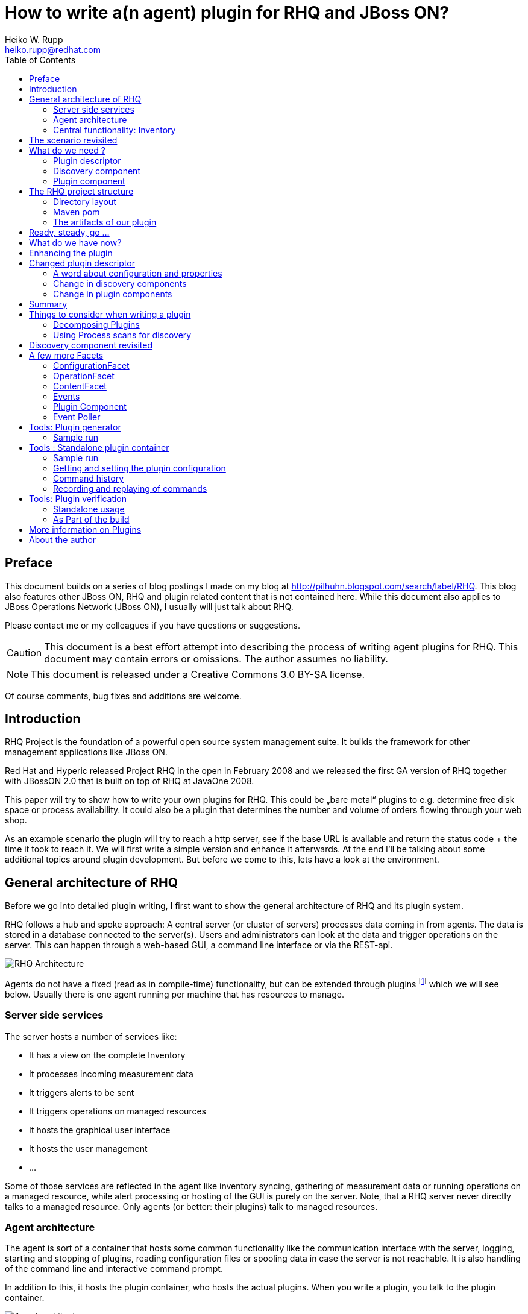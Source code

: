 = How to write a(n agent) plugin for RHQ and JBoss ON? 
Heiko W. Rupp <heiko.rupp@redhat.com>
:toc:
:doctype: book
:imagesdir: assets
:homepage: http://jboss.org/rhq/
:license: cc-by-sa 3.0


[preface]
== Preface
This document builds on a series of blog postings I made on my blog at
<http://pilhuhn.blogspot.com/search/label/RHQ>.
This blog also features other JBoss ON, RHQ and plugin related content that is
not contained here. While this document
also applies to JBoss Operations Network (JBoss ON), I usually will just talk
about RHQ.

Please contact me or my colleagues if you have questions or suggestions.

CAUTION: This document is a best effort attempt into describing the process of
writing agent plugins for RHQ. 
This document may contain errors or omissions. The author assumes no liability.

NOTE: This document is released under a Creative Commons 3.0  BY-SA license.

Of course comments, bug fixes and additions are welcome.


== Introduction

RHQ Project is the foundation of a powerful open source system management suite.
It builds the framework for other management applications like JBoss ON.

Red Hat and Hyperic released Project RHQ in the open in February 2008 and we
released the first GA version of RHQ together with JBossON 2.0 that is built on
top of RHQ at JavaOne 2008.

This paper will try to show how to write your own plugins for RHQ. This could be
„bare metal“ plugins to e.g. determine free disk space or process
availability. It could also be a plugin that determines the number and volume of
orders flowing through your web shop.

As an example scenario the plugin will try to reach a http server, see if the
base URL is available and return the status code + the time it took to reach it.
We will first write a simple version and enhance it afterwards. At the end
I‘ll be talking about some additional topics around plugin development. But
before we come to this, lets have a look at the environment.

== General architecture of RHQ

Before we go into detailed plugin writing, I first want to show the general
architecture of RHQ and its plugin system.

RHQ follows a hub and spoke approach: A central server (or cluster of servers)
processes data coming in from agents. The data is stored in a database connected
to the server(s). Users and administrators can look at the data and trigger
operations
on the server. This can happen through a web-based GUI, a command line interface
or via the REST-api.

image::rhq_arch.png[RHQ Architecture]

Agents do not have a fixed (read as in compile-time) functionality, but can be
extended through plugins footnote:[In this document when we talk about plugins,
we always mean _agent plugins-] which we will see below. Usually there is one
agent running per machine that has resources to manage.

=== Server side services

The server hosts a number of services like:

* It has a view on the complete Inventory
* It processes incoming measurement data
* It triggers alerts to be sent
* It triggers operations on managed resources
* It hosts the graphical user interface
* It hosts the user management
* ...

Some of those services are reflected in the agent like inventory syncing,
gathering of measurement data or running operations on a managed resource, while
alert processing or hosting of the GUI is purely on the server.
Note, that a RHQ server never directly talks to a managed resource. Only agents
(or better: their plugins) talk to managed resources.

=== Agent architecture

The agent is sort of a container that hosts some common functionality like the
communication interface with the server, logging, starting and stopping of
plugins, reading configuration files or spooling data in case the server is not
reachable. It is also handling of the command line and interactive command
prompt. 

In addition to this, it hosts the plugin container, who hosts the actual
plugins. When you write a plugin, you talk to the plugin container.

image::agent_arch.png[Agent architecture]

The agent also hosts its it is local view of the inventory (see next section)
for the resources it knows.

=== Central functionality: Inventory

The central piece of functionality in RHQ is the inventory. Each resource that
you want to manage or monitor must be present in that inventory. RHQ has
mechanisms to auto detect and also manually add resources. We‘ll come back to
that later when we are talking about implementing plugins.
Each `org.rhq.core.domain.resource.Resource` has a certain
`org.rhq.core.domain.resource.ResourceCategory`:

* Platform: This is basically a host where things run on
* Server: Things like database server, JbossAS instance or the RHQ agent
* Service: (Fine grained) Services offered by a server

The ResourceCategory is sort of hierarchic as you can see on the next image:

image::resource_category.png[ResourceCategory]

A platform hosts servers, a server can host other servers and services and a
service can host other services. In theory it is also possible that a platform
is hosting other platforms.
As an example: you have a Red Hat Linux platform, which hosts the RHQ Agent and
JBossAS as a server. This AS it self is hosting a Tomcat server. Both JBossAS
and Tomcat are hosting services like JMS or Connectors.
So at the end this will result in a tree of resources with the Linux platform as
its root.
In addition to the category each Resource also is of a certain
`org.rhq.core.domain.resource.ResourceType`. For a platform this might e.g.
„Max OS X“, „Red Hat Linux“, „Debian Linux“ etc. Or the JBossAS and
Tomcat from above are both of category Server, but have different ResourceType.

== The scenario revisited

Our plugin should be able to connect to a http server, issue a GET or HEAD
request on the base url (e.g. http://localhost/) and return the http return code
as trait and the time it took as numeric data (see below).

image::scenario_overview.png[Scenario Overview]

To make things easier for the purpose of this first implementation, we will have
the agent running on the machine the RHQ server lives on and we will just try to
get data from the Servers http connector at port 7080 (the default port).

== What do we need ?

In order to write our plugin we basically need three things:

* A plugin descriptor. This contains metadata about the plugin: which metrics
should be collected, what operations does it support etc.
* A discovery component. This part discovers the actual resource(s) and delivers
them to the Inventory.
* A plugin component. This component executes operations and gathers the
measurement data etc.

So lets have a look into those three parts.

[[ref-pd-main]]
=== Plugin descriptor 

The plugin descriptor is described by an XML Schema that you can find in the
subversion repository. The basic structure is as follows:

image::plugin_descriptor_structure.png[Structure of the plugin descriptor]

The descriptor consists of a few sections. First you can express dependencies to
other plugins. This is allows reuse of existing plugins and is useful when you
e.g. want to write a plugin that itself needs the JMX plugin, so that it can do
its work (see also “Decomposing Plugins“ below).

The next are a row of platform/server/service sections. Each of those can have
the same (XML-)content as the platform that is shown as an example – they are
all of the same (XML-) data type (as a platform/server/service) as each is a
kind of resource type, as you already know from the first part.
Example:

    <service name=“CheckHttp“>
        <metric property=“responseTime“
             description=“How long did it take to connect“
             displayType=“Summary“
             displayName=“Time to get the response“
             units=“ms“ />
    </service>

The name of a `<service>` and the other `ResourceType`s (platform, server) must
be unique for a plugin. So it is not allowed to have two services named
„CheckHttp“ within our example plugin, but you could write a Tomcat5 and a
separate Tomcat6 plugin that both have a service with the name „connector“.

For the start we are especially interested in one of the sub elements: `metric`
for our example plugin, so I will describe this here in a little more detail.
For all other tags refer to the XML Schema that has a lot of comments.

==== The “Metric” element

This is a simple element with a bunch of attributes and no child tags. You have
already seen an example above.
Attributes of it are:

* property: name of this metric. Can be obtained in the code via `getName()`
* description: A human readable description of the metric
* displayName: The name that gets displayed
* dataType: Type of metric (numeric / trait /...)
* units: The measurement units for numerical dataType
* displayType: if set to „summary“, the metric will show at the indicator
charts and collected by default
* defaultOn: Shall this metric collected by default
* measurementType: what characteristics do the numerical values have (trends up,
trends down, dynamic). The system will for trends* metrics, automatically create
additional per minute metrics.

For the sample plugin we will use a metric with numerical `dataType` for the
response time and a `dataType` of trait for the Status code. Traits are meant to
be data values that only rarely change like OS version, IP Address of an
ethernet interface or the hostname. RHQ is intelligent enough to only store
changed traits to conserve space.

=== Discovery component 

The discovery component will be called by the `InventoryManager` in the agent to
discover resources. This can be done by a process table scan (e.g. for the
Postgres plugin) or by any other means (if your plugin wants to look for
JMX-based resources, then it can just query the MbeanServer. Well, actually
there is a JMX-Plugin that can do that for you in clever ways).

IMPORTANT: The most important thing here is that the Discovery component must **return the
same unique key each time for the same resource**.

The DiscoveryComponent needs to implement
`org.rhq.core.pluginapi.inventory.ResourceDiscoveryComponent` and you need to
implement `discoverResources()`.
The usual code block that you will see in `discoverResources()` is:


    Set<DiscoveredResourceDetails> result = 
        new HashSet<DiscoveredResourceDetails>();
      for ( ... ) {
         …
         DiscoveredResourceDetails detail = new DiscoveredResourceDetails( 
           context.getResourceType(),
           uniqueResourceKey,
           resourceName, 
           resourceVersion, 
           description,
           configuration, // can be null if no configuration 
           processInfo);  // can be null for no process scan 
         result.add(detail);
      }
      return result;

Basically the context passed in gives you a lot of information, that you can use
to discover the resource and create a `DiscoveredResourceDetails` object per
discovered resource. The list of result objects is then returned to the caller.
Simple – eh?

=== Plugin component

The plugin component is the part of the plugin that does the work after the
discovery has finished.
For each of the „basic functions“ in the plugin descriptor, it needs to
implement an appropriate Facet:

* `<metric>`: MeasurementFacet
* `<operation>`: OperationFacet
* `<resource-configuration>`:  ConfigurationFacet


Each Facet has its own methods to implement. In the case of the
`MeasurementFacet` this is e.g. `getValues(MeasurementReport report, Set
metrics)`. The report passed in is where you add your results. The `metrics`
parameter is a list of metrics for which data should be gathered. This can be
all of your defined `<metric>`s at once or only a few of them – this depends
on the schedules the user configured in the GUI.
You will find more information about other factes below.
Remember: for the start we just have a very simple version of the plugin. We
will enhance it below.
First let‘s talk about the project structure in the file system.

== The RHQ project structure

To make things easier, we will host this plugin just within the RHQ tree. So go
and check out RHQ from [its git
repo](http://git.fedorahosted.org/git/?p=rhq/rhq.git;a=summary). Build the
project as described on the build page of the wiki2. After that is done, we will
start to add our plugin into `modules/plugins/`. 
As an alternative, you can use the skeleton-plugin as described in the wiki –
in this case you do not need to check out RHQ completely.

=== Directory layout

Create the following directory structure:

image::directory_layout.png[Directory structure]

Add `modules/plugins/httptest/src/main/java` to the build path in your IDE.
The classes within `org.rhq.plugins.httptest` form the plugin discovery
component and plugin component and will be described below.

=== Maven pom

RHQ is a mavenized project, thus we need to supply a pom file. Easiest is to
just grab another pom, copy it over to the root of the plugin subtree and change
at least the `artifactId`:

    <groupId>org.rhq</groupId>
    <artifactId>rhq-httptest-plugin</artifactId>
    <packaging>jar</packaging>
    <name>RHQ HttpTest Plugin</name>
    <description>A plugin to monitor http servers</description>

Please note that this only defines the pom for this subtree – it will not add
this to the global project. To do this, you need to add the httptest plugin to
the parent pom at the `modules/plugins/` level:

    <modules>
       <module>platform</module>
         …
       <module>postgres</module>
       <module>httptest</module>
    </modules>

=== The artifacts of our plugin 

We will now look at the individual three artifacts that make up a plugin. The
directory tree above shows where they are located.

==== Plugin discovery component 

First we start with discovering our server. This is relatively simple and
directly follows the description in the previous part.

    public class HttpDiscoveryComponent implements ResourceDiscoveryComponent
    {
      public Set discoverResources(ResourceDiscoveryContext context) throws 	
           InvalidPluginConfigurationException, Exception
      {
        Set<DiscoveredResourceDetails> result = 
          new HashSet<DiscoveredResourceDetails>();
     
        String key = „http://localhost:7080/“; // RHQ server
        String name = key;
        String description = „Http server at „ + key; 
        Configuration configuration = null; 
        ResourceType resourceType = context.getResourceType();  
        DiscoveredResourceDetails detail = new DiscoveredResourceDetails(
               resourceType, 
               key, 
               name, 
               null, 
               description, 
               configuration, 
               null );
        result.add(detail);
        return result;
      }
    }

Again it is extremely important that the key is/stays the same for each
discovery performed!

==== Plugin component

So the next part is the plugin component to do the work:

    public class HttpComponent implements ResourceComponent, MeasurementFacet {
      URL url;       // remote server url
      long time;     // response time from last collection
      String status; // Status code from last collection

As we want to monitor stuff, we need to implement the `MeasurementFacet` with
the `getValues()` method (see below).
But first we implement two of the methods from `ResourceComponent`. The first
returns the availability of the remote server. We check if the status is `null`
or 500 and return DOWN, otherwise UP.

      public AvailabilityType getAvailability() {
        if (status == null || status.startsWith(“5“)) {
          return AvailabilityType.DOWN; 
        }
        return AvailabilityType.UP;
      }
    
One needs to be careful here, as the discovery will not happen as long as this
method is returning DOWN. So we provide a valid start value in the `start()`
method from the `ResourceComponent`:

      public void start(ResourceContext context) throws
         InvalidPluginConfigurationException, Exception
      {
        url = new URL(“http://localhost:7080/“); 
        // Provide an initial status, 
        //  so getAvailability() returns UP 
        status = „200“;
      }

Analogous to `start()` there is a `stop()` method, that can be used to clean up
resources, which we leave empty and don‘t show it here.

This leads us to `getValues()` from the MeasurementFacet:

      public void getValues(MeasurementReport report,
           Set<MeasurementScheduleRequest> metrics) throws Exception
      {
        getData();
        // Loop over the incoming requests and 
        // fill in the requested data 
        for (MeasurementScheduleRequest request : metrics) {
          if (request.getName().equals(“responseTime“)) { 
            report.addData(new MeasurementDataNumeric( request, new Double(time))); 
          }
          else if (request.getName().equals(“status“)) {
            report.addData(new MeasurementDataTrait (request, status));
          }
        }
      }

We get data from the remote and then loop over the incoming request to see which
metric is wanted and fill it in. Depending on the type we need to wrap it into
the correct `MeasurementData*` class.
This leaves the implementation of `getData()`:

      private void getData()
      {
        HttpURLConnection con = null; int code = 0;
        try {
          con = (HttpURLConnection) url.openConnection();
          con.setConnectTimeout(1000);
          long now = System.currentTimeMillis(); 
          con.connect();
          code = con.getResponseCode(); 
          long t2 = System.currentTimeMillis(); 
          time = t2 – now;
        } catch (Exception e) {
          e.printStackTrace();
        }
        if (con != null) {
          con.disconnect();
         }
         status = String.valueOf(code);
      }

Again this is nothing fancy. Just open a URL connection, take the time it takes
to connect, get the status code and we are done. Of course, this could be
optimized, but for this article I wanted to use a simple solution.

==== Plugin descriptor 

The plugin descriptor is where everything is glued together. First we start off
with some „boiler plate“ code:

    <?xml version=“1.0“ encoding=“UTF-8“ ?>
    <plugin name=“HttpTest“
       displayName=“HttpTest plugin“
       package=“org.rhq.plugins.httptest“
       version=“2.0“
       description=“Monitoring of http servers“
       xmlns:xsi=“http://www.w3.org/2001/XMLSchema-instance“
       xmlns=“urn:xmlns:rhq-plugin“
       xmlns:c=“urn:xmlns:rhq-configuration“>

The package attribute predefines the Java package for Java class names that
appear later in the descriptor.

      <server name=“HttpServer“
            discovery=“HttpDiscoveryComponent“
            class=“HttpComponent“
            description=“Http Server“>

We define our plugin as a Server. From the intuition it could be a Service, but
Services can‘t just live on their own so we choose a server here. The
attribute class denotes the plugin component and discovery the discovery
component. If you have specified the package above, you can just use the class
name without prefix.

      <metric property=“responseTime“
              displayName=“Response Time“ 
              measurementType=“dynamic“ 
              units=“milliseconds“
              displayType=“summary“/>
            
      <metric property=“status“
              displayName=“Status Code“
              dataType=“trait“
              displayType=“summary“/>
     </server>
    </plugin>

Now the two metrics. With all the knowledge you have now, they are nothing
special anymore.
Again, `responseTime` is modeled as numerical data, while the status is modeled
as trait. This could have been done differently, but is done here for
educational purposes :-)

== Ready, steady, go ... 

To compile the plugin, go to the root of the plugin tree and do mvn -Pdev
install
The dev mode allows maven to automatically deploy the plugin to a server
instance as described on the Advanced Built Notes page on the RHQ-Wiki.
When the server is running or starting up, you will see a line like this in the
server log:

    14:23:31,558 INFO  [ProductPluginDeployer] Discovered agent plugin [HttpTest]
    14:23:31,574 INFO  [ProductPluginDeployer] Deploying [1] new or updated agent plugins: [HttpTest]
    14:23:31,665 INFO  [ResourceMetadataManagerBean] Updating resource type [HttpTest:HttpServer(id=0)]...
    14:23:31,667 INFO  [ResourceMetadataManagerBean] Persisting new ResourceType [HttpTest:HttpServer(id=0)]...
    14:23:31,791 INFO  [ProductPluginDeployer] Plugin metadata updates are complete for [1] plugins: [HttpTest]


The next step is to make the plugin available to the agent. Remember that the
agent is usually pulling plugins from the server when it is starting up. So if
you have not yet started the agent, there is nothing to do for you. If the agent
is already started, you can issue `plugins update` at the command prompt to
update them to the latest versions of the server.

    snert$ bin/rhq-agent.sh
    Listening for transport dt_socket at address: 8788
    RHQ 4.5.0-SNAPSHOT [963a082] (Tue Aug 21 09:57:02 EDT 2012)
    > plugins update
    The plugin container has been stopped.
    Updating plugins to their latest versions.
    The plugin [HttpTest] has been updated at [rhq-httptest-plugin-4.5.0-SNAPSHOT.jar].
    Completed updating the plugins to their latest versions.
    The plugin container has been started.
    > 

If you now log into the GUI at http://localhost:7080/ and go to
Inventory->Discovery Queue you import the new server into Inventory.

image::discovery_queue.png[Discovery Queue]

Next go to the resource browser, click on ‚Servers‘ and you can see the
server ‚discovered‘ by our plugin:

image::inventory_servers.png[Servers in Inventory]

Clicking on the server name (the link) leads you to the details page for the
resource. Clicking on Monitoring->Graphs brings you to the graphical metric
display, where (after some time) you can see the response time values:

image::metrics_from_plugin.png[Metrics display]

When you click on the Tables subtab, you can see the response time data for the
server in a tabular way,
while the trait for the status code can be found on the Traits subtab.

== What do we have now?

Congratulations, you just wrote your first RHQ plugin, that can also be used in
JBoss ON 2. Writing a plugin consists of three parts: Discovery, Plugin
Component and plugin descriptor. The agent with its plugin container is
providing you with all the infrastructure to talk to the server, scheduling of
metric gathering, scheduling of discovery etc. This means that you can fully
concentrate on the business code of your plugin. RHQ just does the rest.

I have made the source code of those articles available as zip archive, that you
can unpack in the `modules/plugins/` directory.

== Enhancing the plugin 

We have just built our first RHQ plugin. This was working great, but hardcoding
the target URL is not really elegant. I will now show you how to make the target
URLs configurable from the GUI.
To do this we need to reshuffle things a little: We will have a generic Server
‚HttpCheck‘ that servers as parent for the individual 
http-servers that we want to monitor. Those will live as Services under that
Server. In the Server inventory we will add the possibility to manually add new
http servers on the go.

Note: before you continue, go to Administration->Agent plugins and remove the
old plugin.

image::manual_add.png[RHQ Architecture]

As you may have already guessed, most of this is done in the plugin descriptor.
We also need some small code changes, but those are mostly to separate the
concerns of the various files. Lets start with the changed plugin descriptor.

== Changed plugin descriptor 

The boilerplate code is the same as before and will thus not be shown again.

    <server name=“HttpCheck“
        description=“Httpserver pinging“ 
        discovery=“HttpDiscoveryComponent“ 
        class=“HttpComponent“>

I have changed the name of the Server to HttpCheck, as this is nicer in the GUI.
Now the interesting part starts:

      <service name=“HttpServer“
           discovery=“HttpServiceDiscoveryComponent“
           class=“HttpServiceComponent“
           description=“One remote Http Server“
           supportsManualAdd=“true“>
         
Here we introduce a Service as child of the above Server. It has its own Plugin
Component and Discovery classes (the name of the classes reflect that they
belong to this Service). Technically they could have gone into the existing
classes, but this way it is more obvious who does what. The attribute
_supportsManualAdd_ tells RHQ that those HttpServer Services can be added by the
operator in the GUI – just what we want.

        <plugin-configuration>
           <c:simple-property name=“url“ type=“string“ required=“true“ />
        </plugin-configuration>

The plugin-configuration tells RHQ that this service can be configured with one
simple property, the URL of the remote, which is required. I‘ll talk a bit
more about properties in a minute.
Last but not least, we have moved the two metrics into the service tag (so I
don‘t show them in detail again:

        <metric property=“responseTime“ …
        <metric property=“status“ …
       </service>
    </server>

=== A word about configuration and properties 

The configuration type presented here, can be used in several forms within a
plugin descriptor: plugin-configuration
and resource-configuration inside a resource type and then also inside
`operation` elements.
Check the structure diagram in section <<ref-pd-main,plugin descriptor>> above
to see where they belong.
A configuration can consist of a number of sub-elements – notably properties
that are children of the abstract configurationType. This is described below.

image::configuration_structure.png[Structure of configuration elements]

In addition it is possible to group properties together in the group element.
The GUI will show those in their own collapsable section. Allowed child elements
of group are one description element and instances of the abstract
configuration-property. Templates allow you to preset some configuration
properties, so the user has only to fill in stuff that is needed or that they
want to change. The template itself is of the configuration type and thus no
shown again.

==== Properties 
Properties allow you to specify individual aspects of a configuration. There are
three types of properties:

* simple-property: for one key value pair, as shown above
* map-property: for a bunch of key value pairs, following the java.util.Map
concept
* list-property: for a list of properties.

image::configuration_property_structure.png[Structure of configuration-property
elements]


As you can see from the structural diagram, it is possible to nest configuration
properties within list-property and map-property elements to compose more
complex configurations.
If we would want to allow our Services to add multiple remote servers with
properties of ‚host‘, ‚port‘, ‚protocol‘ it could look like this:

    <plugin-configuration>
      <c:list-property name=“Servers“>
        <c:map-property name=“OneServer“>
          <c:simple-property name=“host“/> 
          <c:simple-property name=“port“>
            <c:integer-constraint
                minimum=“0“
                maximum=“65535“/>
            </c:simple-property>
          <c:simple-property name=“protocol“>
            <c:property-options>
              <c:option value=“http“ default=“true“/>
              <c:option value=“https“/>
            </c:property-options>
          </c:simple-property>
        </c:map-property>
      </c:list-property>
    </plugin-configuration>
    
This example also shows a few more possibilities we have here: The port has a
constraint so, the GUI can validate the input being between 0 and 2^16-1. For
the protocol, we offer the user a drop down list / radio buttons to choose the
protocol from. It defaults to ‚http‘, as indicated on the option element.

=== Change in discovery components

These changes are – as already indicated – more or less just for clarity
reasons and to clearly separate out the concerns of each component.

==== Server level: HttpDiscoveryComponent 

The HttpDiscoveryComponent from above only got some minor adjustments to cater
for the change in naming, so I am not showing it here – have a look at the
provided sources archive for details.

==== Service level: HttpServiceDiscoveryComponent 

The `HttpServiceDiscoveryComponent` is more interesting, as we no longer have
the hard coded keys, but we get the URL passed in from the GUI when the user is
adding a new one. Here you will also see a new facet (`ManualAddFacet`), that
has been introduced to support `supportsManualAdd=“true“` from the plugin
descriptor.
Let's start with the basic implementation of `ResourceDiscoveryComponent`:

    public class HttpServiceDiscoveryComponent implements
       ResourceDiscoveryComponent, ManualAddFacet
    {
       public Set<DiscoveredResourceDetails> discoverResources
            (ResourceDiscoveryContext context) throws
             InvalidPluginConfigurationException, Exception
       {
          return Collections.emptySet();
       }
       
This just returns an empty set, as we don't want to automatically discovery
these kinds of resources.
The implementation of the `ManualAddFacet`then looks like this:
       
    @Override
    public DiscoveredResourceDetails discoverResource(Configuration
pluginConfiguration,
        ResourceDiscoveryContext context) throws
InvalidPluginConfigurationException {

        ResourceType resourceType = context.getResourceType();
        String key = pluginConfiguration.getSimpleValue("url", null);
        if (key == null)
            throw new InvalidPluginConfigurationException("No URL provided");
        String name = key;
        String description = "Http server at " + key;
        DiscoveredResourceDetails detail = new DiscoveredResourceDetails(
            resourceType, 
            key, 
            name, 
            null,
            description, 
            pluginConfiguration, 
            null);
        return detail;
    }
    
This methods gets one create request at a time passed in. We check if there is
some url given
at all (in fact the definition in the plugin descriptor prevents empty
properties already, but
it is good to check anyway) and then just creates a new
`DiscoveredResourceDetails` object, which
is then returned.

=== Change in plugin components 

The change in plugin components in basically that the old `HttpComponent` got
renamed to `HttpServiceComponent` and that we have a new „pseudo“
`HttpComponent` on server level.

==== Server level - HttpComponent 
Ok, this one is – as just described – a dummy implementation, as it just
provides placeholder methods from the ResourceComponent interface.

    public AvailabilityType getAvailability() { 
        return AvailabilityType.UP;
      }

We set the Availability to being always UP so the component can successfully
start. We leave the other two methods just as empty implementations.

==== Service level - HttpServiceComponent 
As indicated this is more or less the old HttpComponent except for one change:

    public void start(ResourceContext context) throws 
      InvalidPluginConfigurationException, Exception
      {
       url = new URL(context.getResourceKey()); // Provide an initial status, so
                                                // getAvailability() returns up 
       status = „200“;
      }

We are now setting the URL when the component is starting be reading it from the
passed ResourceContext.
Building the enhanced plugin
The updated plugin can be built as shown in the previous part by calling mvn
-Pdev install in the root of plugin source tree.

== Summary 
You have just seen, how easy it is to pass plugin configuration parameters from
the GUI to a plugin by expressing the parameters in the plugin descriptor. Our
plugin is now able to have an arbitrary number of child services that each
monitor a different remote http server. The changes needed are basically a few
more lines of XML and a little bit more Java code.

The sources are again available as zip archive. Just install it like the
previous one (overwrite the previous one).

== Things to consider when writing a plugin 

Now that you have seen how to write a plugin, lets have a short break to discuss
a few things to consider when writing a plugin. 

The method `getValues()` from the `MeasurementFacet` is called from the plugin
container in intervals given by the user. This is usually something in the
minutes range, but could be shorter. As the container tries to call
`getValues()` for all metrics of a resource (that are due for metric collection)
at once, it means that taking a single metric can only take (interval / number
of resources) time at maximum. So make gathering the metrics fast. If directly
taking a metric takes a long time (e.g. because a connection to a resource needs
to be established first), consider to start an own measurement thread that is
taking the data and putting it into local storage and then have `getValues()`
just read out the local storage.

Another thing to consider is the grouping of resource types:  when yo plan on
having multiple items of one category (e.g. multiple http servers to check),
then its good to have a parent for all of those, like the HttpComponent above.
This is also good practice if you plan on implementing the addition of new child
resources, as the create code needs to be in the parent (HttpComponent for
HttpServices).

=== Decomposing Plugins 
When you try to manage larger systems like the JBoss Application Server with all
its subsystems like Cache, Transactions, JBossWeb etc. your plugin might get
relatively large to support all this. In this posting I will show you how to
decompose a large(r) plugin into smaller ones that all together allow you to
manage the large(r) system.

This decomposition not only allows you to more easily distribute the development
load, but also enables re-use of the parts that have been broken out of the big
chunk. The price you have to pay is relatively small and consists mostly of some
additional directories and a maven pom.xml file (that I am not going to show
here).

The basic trick is to use `<depends>` and `<runs-inside>` tags in your plugin
descriptor for this new plugin:

      <plugin name="JBossCache" ... >
         <depends plugin="JMX" />
         <depends plugin="JBossAS" useClasses="true"/>

So we need the JMX plugin and the JBossAS plugin being deployed before our
plugin can start. The attribute _useClasses_ means that the classloader of our
plugin gets access to the classes of the other plugin (JBossAs here). So we can
use those classes too.

      <service name="JBoss Cache" ...>

As you know from previous posts, a service can't just "hang in the air" - it
needs another server or service as a container. This is where runs-inside comes
into play:

       <runs-inside>
         <parent-resource-type name="JBossAS Server" plugin="JBossAS"/>
      </runs-inside>

So our plugin service "JBoss Cache" will be contained in resources of type
"JBossAS Server" that come from the JBossAS plugin (that we declared in the
depends element earlier).

Apart from this little magic in the plugin descriptor, there is no more
additional work to do.

=== Using Process scans for discovery 

Often when you want to discover resources, they are not virtual like the remote
http servers in our examples, but processes on the local machine. The RHQ agent
offers through its SIGAR library to query the process table in order to detect
those resources. As you may have guessed, this involves the plugin descriptor,
so lets have a look at this first before going to the discovery component

==== Process-scans in the plugin descriptor 

As you have seen in the structural diagram of the plugin descriptor, each of
platform/server/service can have `<process-scan>` elements. The element itself
is empty, but has two required attributes: _name_ and _query_. Name just names
this specific scan method. Query is the interesting part. It is a string written
in PIQL (Process Info Query Language), which is documented in the JavaDoc to its
class. I don‘t want to go into detail here and just show three example
queries. Visit the page just mentioned to learn more.

**Query 1: find a JBossAS**

    process|basename|match=^java.*,arg|org.jboss.Main|match=.*

We want to query for a process, whose name is starting with java and which has
an argument of org.jboss.Main – a Jboss Server. The matching entry from ps is:

    hrupp     2035   0.0 -1.5   724712  30616  p7  S+    9:49PM   0:01.61 java -Dprogram.name=run.sh 
     -Xms128m 
     -Xmx512m -Dsun.rmi.dgc.client.gcInterval=3600000 -Dsun.rmi.dgc.server.gcInterval=3600000 
     -Djboss.platform.mbeanserver -Djava.endorsed.dirs=/devel/jboss-4.0.5.GA/lib/endorsed -classpath 
     /devel/jboss-4.0.5.GA/bin/run.jar:/lib/tools.jar org.jboss.Main -c minimal
    
**Query 2: find a process by its pid**

Here the program id is stored in a file in a well known place
    process|pidfile|match=/etc/product/lock.pid

PIQL will take the pid from `/etc/product/lock.pid` and search for a process
with that id

**Query 3: find a process by a certain command line argument**

We now try to find processes that have `-Djava.awt.headless` as argument.

    arg|*|match=.*-Djava.awt.headless=true.*

    90198 /Library/Java/JavaVirtualMachines/1.7.0u.jdk/Contents/Home/bin/java
    94136 /Library/Java/JavaVirtualMachines/1.7.0u.jdk/Contents/Home/bin/java
    
In this example two matching processes were found.

==== Interactively testing piql queries

The agent allows you to interactively test and refine piql queries at its
command prompt.

After the
agent has started it will wait at the command prompt "`>`", where you can issue
the piql
query starting with the word `piql`:

    > piql arg|*|match=.*-Djava.awt.headless=true.*
    PIQL Query: [arg|*|match=.*-Djava.awt.headless=true.*]

This example shows the query by argument that we have just seen in the previous
paragraph.

== Discovery component revisited 

Ok, now that we have seen what we can do with the `<process-scan>` in the plugin
descriptor, lets see how we can process that info. And .. as you may have
already expected this is again very simple:

    List<ProcessScanResult> autoDiscoveryResults =
        context.getAutoDiscoveredProcesses(); 
    for (ProcessScanResult result : autoDiscoveryResults) { 
        ProcessInfo procInfo = result.getProcessInfo();
               ....
        // as before
        DiscoveredResourceDetails detail = 
            new DiscoveredResourceDetails( resourceType, key, name, null,
                 description, childConfig, procInfo );
        result.add(detail);
       }

So basically you jut need to obtain the list of resources discovered by process
scan (auto discovered as opposed to a manual add) and create the
`DiscoveredResourceDetails` as before. You can use ProcessInfo to get more
information about the process and to even decide not to include it in the list
of auto discovered resources (imagine, the PIQL query would have looked for
processes where the name starts with post. This would apply to postgres and
postmaster. Here you could still filter the ones you really want.

== A few more Facets 
We have seen the MeasurementFacet in the previous articles. In this section I
will briefly mention the other kinds of facets, so that you can get an idea what
plugins are capable to do.

=== ConfigurationFacet 

This facet indicates that the plugin is able to read and write the configuration
of a managed resource. It goes hand in hand with `<resource-configuration>` in
the plugin descriptor. As I've stated above, the code to create a new managed
resource from scratch needs to be on the parent resource, so it is a good idea
to write plugins that use the ConfigurationFacet in a way that they have a
parent resource for the subsystem and children for individual resources. You can
find an example for this in the JbossAS plugin when looking at the
JbossMessaging subsystem and the individual JMS destinations.

=== OperationFacet

An operation allows you to invoke functionality on the managed resource. This
could be a restart operation or whatever you want to invoke on a target.
Operations are described in `<operation>` elements in the plugin descriptor.
They can have argument and return values.

=== ContentFacet

This facet allows the uploading content like files or archives into the managed
resource. That way it is possible to centrally manage software distribution into
managed resources. There exists a `<content>` element as counterpart.

=== Events

Events are a way to inject asynchronous data into the RHQ server. One example of
Events within RHQ
is the gathering and parsing of logfiles. Events are a little bit like traits.
The difference here is that one Event definition can match multiple event
sources and that the number of Events that are delivered to the RHQ server can
be different each time the polling for Events is called.
Events are processed by EventPollers – a method that gets called at a regular
interval by the PluginContainer and which delivers one or more Events back into
the system.
Two samples for EventPollers are the Logfile pollers, that check for new
matching lines in logfiles and the snmptrapd plugin that I will describe now.
The plugin descriptor is mostly as we know it already. There is now one new
element:

    <event name=“SnmpTrap“ description=“One single incoming trap“/>

The important part here is the name attribute, as we will need its content later
again. The name is the key into the EventDefinition object.

=== Plugin Component 

In the plugin component, we are using start() and stop() to start and stop
polling for events:

    public void start(ResourceContext context) throws
InvalidPluginConfigurationException, Exception {
     
        eventContext = context.getEventContext(); 
        snmpTrapEventPoller = new SnmpTrapEventPoller(); 	
        eventContext.registerEventPoller(snmpTrapEventPoller, 60);

So first we are getting an EventContext from the passed ResourceContext,
instantiate an EventPoller and register this Poller with the EventContext (60 is
the number of seconds between polls).
The plugin container will start its timer when this registration is done.
In `stop()` we just unregister the poller again:

   eventContext.unregisterEventPoller(TRAP_TYPE);
   
TRAP_TYPE is the ResourceType name as String – we will see this again in a
second.

The remainder of this class is nothing special and if you have read the plugin
development series, it should actually be no news at all.

=== Event Poller 
This class is the only real new piece in the game.

    public class SnmpTrapEventPoller implements EventPoller {
    
Implementing EventPoller means to implement two methods:
    
      public String getEventType() {
        return SnmpTrapdComponent.TRAP_TYPE;
      }

Here we return the content of the name attribute from the `<event>` tag of the
plugin descriptor. The plugin will not start if they don‘t match.

The other method to implement is `poll()`:

      public Set<Event> poll() {
        Set<Event> eventSet = new HashSet<Event>();
                  ...
        return eventSet;
      }

To create one Event object you just instantiate it. The needed type can just be
obtained by a call to `getEventType()`.

== Tools: Plugin generator 

Above you have seen that writing a plugin is not that hard, but that it still
needs a lot of work to
get the basic environment like plugin descriptor skeleton, maven-pom-file and
directory structure in place.
RHQ project has a plugin generator, which asks you some questions and will then
generate a plugin
with some dummy values, which you can then load into your development
environment and continue
working with.

You can download the generator from RHQ's presence on
http://sourceforge.net/projects/rhq/files/rhq/plugin-generator/[SourceForge]
or build it from source in the RHQ source.


=== Sample run

You can just start the plugin generator via `java -jar`. It will then
prompt you with a number of questions, where some have a default like 'n' in
'(y/N)', that you can apply by pressing return.

    $ java -jar target/rhq-pluginGen-4.5.0-SNAPSHOT.jar 
    
First we need to determine the resource category of the root type in the plugin.

    Please specify the plugin root category PLATFORM(P), SERVER(S), SERVICE(I),
s
Next we need to give the name of the base type of the plugin, which is also
taken as the directory name of the plugin, the package for the plugin's classes
as well as the base directory into which our plugin will be written.

    Please specify its Name: jmxdemo
    Please specify its PackagePrefix: org.rhq.plugins
    Please specify its FileSystemRoot: /im/rhq/modules/plugins
    
Finally you need to provide the class names of the component and discovery
classes of the plugin. 
    
    Please specify its ComponentClass: DemoComponent
    Please specify its DiscoveryClass: DemoDiscovery
    
From here on, the generator asks for support of the various facets and
will then create respective entries in the plugin descriptor, as well
as in generated code artefacts.    
    
    Please specify if it should support Events (y/N): 
    Please specify its ParentType: MBeanResourceComponent
    Please specify if it should support HasMetrics (y/N): 
    Please specify if it should support HasOperations (y/N): 
    Please specify if it should support Singleton (y/N): 
    Please specify if it should support ResourceConfiguration (y/N): 
    Please specify if it should support SupportFacet (y/N): 
    Please specify if it should support CreateChildren (y/N): 
    Please specify if it should support UsesExternalJarsInPlugin (y/N): 
    Please specify if it should support DeleteChildren (y/N): 
    Please specify if it should support ManualAddOfResourceType (y/N): 
    Please specify if it should support UsePluginLifecycleListenerApi (y/N): 
    
If your plugin needs JMX to talk to the managed resource, you can use the
JMX-plugin for RHQ that helps you with connecting to the JMX server etc.    
    
    Please specify if it should support DependsOnJmxPlugin (y/N): y

Finally you need to provide some more information about the plugin
itself like the version of RHQ to build with, the name as it shows up in the UI
and some descriptions.
    
    Please specify its RhqVersion: 4.5.0-SNAPSHOT
    Please specify its PluginName: rhq-jmxdemo
    Please specify its PluginDescription: Test for local JMX connections
    Please specify its Description: Test JDK6 jmx connections
    
    Do you want to add a child to jmxdemo? (y/N) n
    
If you choose to add a child resource type to the above, you need to proide
the Facet and other information about the child type. Otherwise the generator
will continue, print a summary of your input and then generate the
artefacts.
    
    Aug 23, 2012 2:32:11 PM org.rhq.helpers.pluginGen.PluginGen run
    INFO: 
    You have chosen:
    Props{category=SERVER, name='jmxdemo', description='Test JDK6 jmx
connections', packagePrefix='org.rhq.plugins', pkg='null',
discoveryClass='DemoDiscovery', componentClass='DemoComponent',
parentType='MBeanResourceComponent', fileSystemRoot='/im/rhq/modules/plugins',
monitoring=false, operations=false, metricProps=[], operationProps=[],
singleton=false, resourceConfiguration=false, events=false, supportFacet=false,
createChildren=false, deleteChildren=false, usesExternalJarsInPlugin=false,
manualAddOfResourceType=false, usePluginLifecycleListenerApi=false,
dependsOnJmxPlugin=true, rhqVersion='4.5.0-SNAPSHOT', children=[],
simpleProps=[], templates=[], runsInsides=[]}
    Aug 23, 2012 2:32:11 PM org.rhq.helpers.pluginGen.PluginGen generate
    INFO: Generating...
    Aug 23, 2012 2:32:11 PM org.rhq.helpers.pluginGen.PluginGen createFile
    INFO: Trying to generate /im/rhq/modules/plugins/jmxdemo/pom.xml
    Aug 23, 2012 2:32:11 PM org.rhq.helpers.pluginGen.PluginGen createFile
    INFO: Trying to generate /im/rhq/modules/plugins/jmxdemo/src/main/resources/META-INF/rhq-plugin.xml
    Aug 23, 2012 2:32:12 PM org.rhq.helpers.pluginGen.PluginGen createFile
    INFO: Trying to generate /im/rhq/modules/plugins/jmxdemo/src/main/java/org/rhq/plugins/jmxdemo/DemoDiscovery.java
    Aug 23, 2012 2:32:12 PM org.rhq.helpers.pluginGen.PluginGen createFile
    INFO: Trying to generate /im/rhq/modules/plugins/jmxdemo/src/main/java/org/rhq/plugins/jmxdemo/DemoComponent.java
    Aug 23, 2012 2:32:12 PM org.rhq.helpers.pluginGen.PluginGen generate
    INFO: Done ..
    
When it is done, it will also remind you of some next steps.
    
    Don't forget to 
      - add your plugin to the parent pom.xml if needed
      - edit pom.xml of your plugin
      - edit rhq-plugin.xml of your plugin

At this point you will have a plugin fragment that you can then load into your
editor and start coding.


== Tools : Standalone plugin container

Above I have described how you can deploy the plugin to the server and then when
it is deployed tell the
agent to fetch it to also have it deployed there. Especially when you start
writing a new plugin, this
process is tedious and slow.

Luckily there is a way you can test the functionality of the plugin classes
without the need to deploy it to the server (If you need to see how things
render on the server, you still need to deploy it there though). The 
_standalone plugin container_ allows you to just load the plugin you want to
test (plus its dependencies)
and then issue commands in an interactive shell.

=== Sample run 

To start the standalone PC, you change into the agent directory, copy your
plugin into the `plugins` subdirectory and then call

    $ bin/standalone-pc.sh

in the agent directory
footnote:[Before RHQ 4.5, this command was not installed by default in the
agent's bin directory, but only in the sources under `etc/standalone-pc/`
directory or on sourceforge at
http://sourceforge.net/projects/rhq/files/rhq/standalone-container/ .], which
will print a few messages about loading plugins and then wait at a command
prompt. If your plugin does not show up in the printed list, it has probably
some errors in the plugin descriptor. You
can find out by looking at the agent log in `logs/agent.log`.


    hrupp$ bin/standalone-pc.sh 
    
    Starting the plugin container.
    Loading plugins
    ...Loaded plugin: HttpCheck
    ...Loaded plugin: Platforms
    
    Ready.
    [0]:0 >

The command prompt now waits for your input. The number in the square brackets
is the number of the current command. The number after the colon a resource id;
we will see that in more detail later. To see a list of commands, you can type
`help`, which shows a list of commands, their abbreviation, possible arguments
and a short description.

One of the first things you want to do here is to discover resources

    [0]:0 > disc all
    Discovery took: 5408ms
    [Resource[id=-25, uuid=b1f......

To select a resource and to issues specific commands to it, you can set it's id:

    [1]:0 > set id -2
    [2]:-2 res
    Resource[id=-2, uuid=2eb2ef5b-9ad4-444b-a1a4-4cced69ff34f,
      type={Platforms}Mac OS X, key=snert, name=snert, parent=<null>,
      version=MacOSX 10.7.4]
    [3]:-2 > m -list
    Native.MemoryInfo.used : MEASUREMENT, The total used system memory
      (does not include buffer or cache memory)
    Native.MemoryInfo.actualUsed : MEASUREMENT, The actual total used system
      memory (includes buffer and cache memory)
    CpuPerc.sys : MEASUREMENT, Percentage of all CPUs running in system mode
    CpuPerc.user : MEASUREMENT, Percentage of all CPUs running in user mode
    [4]:-2 > m m CpuPerc.user MeasurementDataNumeric[name=CpuPerc.user,
       value=0.1188118811881188, scheduleId=1, timestamp=1342878190137]

In step 1, we selected resource id -2, then issued the `res` command to see
specifics of the resource. In step 3,
we inquired the list of metrics and in step 4 queried the value of the metric
with the name `CpuPer.user`. The first 'm' in the command is the command name
monitor, the second means that this is a metric.

=== Getting and setting the plugin configuration 

Above we have seen how to set the URL for the target to monitor. You can also
inspect and set those
values from the standalone container by running the __pc__ and __pcs__ commands:

    [5]:-2 > pc
    PropertyList[id=0, name=logs, list=[]]
    [6]:-2 > pcs logs=bla
    [7]:-2 > pc
    PropertySimple[id=0, name=logs, value=bla, override=null]
    

=== Command history 

When using the standalone-pc, you often want to repeat a command given. For this
purpose a csh-like
command syntax exists. Issuing `!h` gives you an overview of existing commands.

To dispay the history you give `!?`:

    [8]:-2 > !?
    [0]: res
    [1]: set id -2
    [2]: m -list
    [3]: m m CpuPerc.user

To re-run command 2 you say `!2`; to just re-run the last command, you can
simply type `!!`.

=== Recording and replaying of commands 

As you have just seen, the system keeps a list of commands issued. You can write
that list of commands 
to a file via `!w <filename>`. When you then start the container with that
filename as argument, it will
re-run the commands from the file.

    bin/standalone-pc.sh <filename>
    
When the standalone container has run all the commands, it will just shut down.
In many times when developing
a new plugin, you want to continue issuing commands and for example check the
executed plugin code in the
debugger. To achieve this, add a `stdin` command before writing the file (or
edit the generated file afterwards).

== Tools: Plugin verification 

During development process you will often change items in the plugin descriptor
and your java classes and
if you make a mistake, you will only find out when you deploy the plugin to the
server (or the standalone
container). Actually there is a way to run a basic verification of the plugin.
This checks some basic properties like the syntactical 
correctness of the plugin descriptor and if the classes that are denoted as
discovery and component
classes can be found and loaded by the plugin classloaders.

=== Standalone usage

To run the verification you can change into the agent directory and run
`bin/plugin-validator.sh`
footnote:[This standalone way is available from RHQ 4.5 on. Before 4.5 only the
batch check when building all the plugins is available.]
with the plugin-jar as argument like this:

    $bin/plugin-validator.sh $DEV/modules/plugins/httpcheck/target/httpcheck-plugin.jar
    !OK!

If you made an error, the result will be `!FAILED`. In addition error and
warning messages are printed on the
console. More comprehensive logging will written to the agent log
file at `log/agent.log`.

If you have written a plugin that depends on other plugins, you need to provide
them all on the command line.


=== As Part of the build

If you have checked out the whole RHQ source tree, you can add your plugin to
the list of plugins to be verified
when a build of the plugins happens. This verification step checks some basic
properties like the syntactical 
correctness of the plugin descriptor and if the classes that are denoted as
discovery and component
classes can be found and loaded by the plugin classloaders.

To do this, you need to add your plugin to the list in
`modules/plugins/validate-all-plugins/pom.xml`:

    <plugin>
      <artifactId>maven-antrun-plugin</artifactId>
      <executions>
        <execution>
          <phase>integration-test</phase>
          <configuration>
            <target>
              <property name="test.classpath" refid="maven.test.classpath" />
              <echo>Validating plugins...</echo>
              <java classname="org.rhq.core.pc.plugin.PluginValidator"
                  failonerror="true" fork="true">
                <classpath>
                  <pathelement path="${test.classpath}" />
                  <pathelement 
                    location="../apache/target/rhq-apache-plugin-${project.version}.jar" />
                  <!-- as in the next line  vvvvv  -->
                  <pathelement
                    location="../httpcheck/target/httpcheck-plugin-${project.version}.jar" />
                  <!-- ^^^^^^ -->

You just add the path to your plugin to the list of `<pathelement>` elements as
shown above.


== More information on Plugins 

The RHQ wiki now hosts a plugin community page that shows available plugins: RHQ
Plugin Community
at https://docs.jboss.org/author/display/RHQ/Plugin+Community.

Check it out for any updates about plugin related information – including
lists of new plugins.

RHQ developers can be reached in *#rhq* on irc://irc.freenode.net, development
forums are hosted
on https://community.jboss.org/en/rhq/

== About the author 
Heiko W. Rupp is developer at Red Hat in the area of RHQ and JBoss ON.
He contributed to JBoss AS and other open source projects in the past
and wrote the first German JBoss book and one of the first German books on EJB3.
He lives with his family in Stuttgart, Germany.
